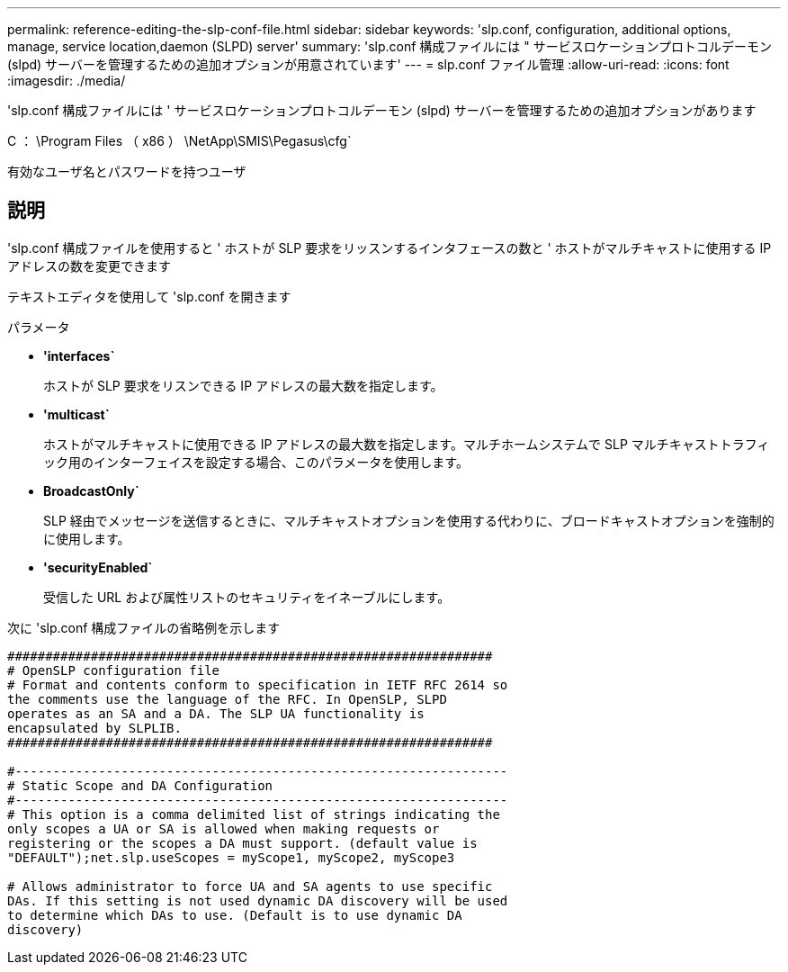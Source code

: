 ---
permalink: reference-editing-the-slp-conf-file.html 
sidebar: sidebar 
keywords: 'slp.conf, configuration, additional options, manage, service location,daemon (SLPD) server' 
summary: 'slp.conf 構成ファイルには " サービスロケーションプロトコルデーモン (slpd) サーバーを管理するための追加オプションが用意されています' 
---
= slp.conf ファイル管理
:allow-uri-read: 
:icons: font
:imagesdir: ./media/


[role="lead"]
'slp.conf 構成ファイルには ' サービスロケーションプロトコルデーモン (slpd) サーバーを管理するための追加オプションがあります

C ： \Program Files （ x86 ） \NetApp\SMIS\Pegasus\cfg`

有効なユーザ名とパスワードを持つユーザ



== 説明

'slp.conf 構成ファイルを使用すると ' ホストが SLP 要求をリッスンするインタフェースの数と ' ホストがマルチキャストに使用する IP アドレスの数を変更できます

テキストエディタを使用して 'slp.conf を開きます

.パラメータ
* *'interfaces`*
+
ホストが SLP 要求をリスンできる IP アドレスの最大数を指定します。

* *'multicast`*
+
ホストがマルチキャストに使用できる IP アドレスの最大数を指定します。マルチホームシステムで SLP マルチキャストトラフィック用のインターフェイスを設定する場合、このパラメータを使用します。

* *BroadcastOnly`*
+
SLP 経由でメッセージを送信するときに、マルチキャストオプションを使用する代わりに、ブロードキャストオプションを強制的に使用します。

* *'securityEnabled`*
+
受信した URL および属性リストのセキュリティをイネーブルにします。



次に 'slp.conf 構成ファイルの省略例を示します

[listing]
----

################################################################
# OpenSLP configuration file
# Format and contents conform to specification in IETF RFC 2614 so
the comments use the language of the RFC. In OpenSLP, SLPD
operates as an SA and a DA. The SLP UA functionality is
encapsulated by SLPLIB.
################################################################

#-----------------------------------------------------------------
# Static Scope and DA Configuration
#-----------------------------------------------------------------
# This option is a comma delimited list of strings indicating the
only scopes a UA or SA is allowed when making requests or
registering or the scopes a DA must support. (default value is
"DEFAULT");net.slp.useScopes = myScope1, myScope2, myScope3

# Allows administrator to force UA and SA agents to use specific
DAs. If this setting is not used dynamic DA discovery will be used
to determine which DAs to use. (Default is to use dynamic DA
discovery)
----